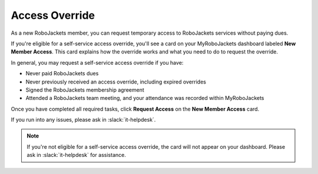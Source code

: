 Access Override
===============

As a new RoboJackets member, you can request temporary access to RoboJackets services without paying dues.

If you're eligible for a self-service access override, you'll see a card on your MyRoboJackets dashboard labeled **New Member Access**.
This card explains how the override works and what you need to do to request the override.

In general, you may request a self-service access override if you have:

- Never paid RoboJackets dues
- Never previously received an access override, including expired overrides
- Signed the RoboJackets membership agreement
- Attended a RoboJackets team meeting, and your attendance was recorded within MyRoboJackets

Once you have completed all required tasks, click **Request Access** on the **New Member Access** card.

If you run into any issues, please ask in :slack:`it-helpdesk`.

.. note::
   If you're not eligible for a self-service access override, the card will not appear on your dashboard. Please ask in :slack:`it-helpdesk` for assistance.
